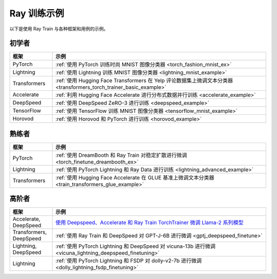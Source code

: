 .. _train-examples:

Ray 训练示例
==================

.. Organize example .rst files in the same manner as the
   .py files in ray/python/ray/train/examples.

以下是使用 Ray Train 与各种框架和用例的示例。

初学者
--------

.. list-table::
  :widths: 1 5
  :header-rows: 1

  * - 框架
    - 示例
  * - PyTorch
    - :ref:`使用 PyTorch 训练时尚 MNIST 图像分类器 <torch_fashion_mnist_ex>`
  * - Lightning
    - :ref:`使用 Lightning 训练 MNIST 图像分类器 <lightning_mnist_example>`
  * - Transformers
    - :ref:`使用 Hugging Face Transformers 在 Yelp 评论数据集上微调文本分类器 <transformers_torch_trainer_basic_example>`
  * - Accelerate
    - :ref:`利用 Hugging Face Accelerate 进行分布式数据并行训练 <accelerate_example>`
  * - DeepSpeed
    - :ref:`使用 DeepSpeed ZeRO-3 进行训练 <deepspeed_example>`
  * - TensorFlow
    - :ref:`使用 TensorFlow 训练 MNIST 图像分类器 <tensorflow_mnist_example>`
  * - Horovod
    - :ref:`使用 Horovod 和 PyTorch 进行训练 <horovod_example>`

熟练者
------------

.. list-table::
  :widths: 1 5
  :header-rows: 1

  * - 框架
    - 示例
  * - PyTorch
    - :ref:`使用 DreamBooth 和 Ray Train 对稳定扩散进行微调 <torch_finetune_dreambooth_ex>`
  * - Lightning
    - :ref:`使用 PyTorch Lightning 和 Ray Data 进行训练 <lightning_advanced_example>`
  * - Transformers
    - :ref:`使用 Hugging Face Accelerate 在 GLUE 基准上微调文本分类器 <train_transformers_glue_example>`


高阶者
--------

.. list-table::
  :widths: 1 5
  :header-rows: 1

  * - 框架
    - 示例
  * - Accelerate, DeepSpeed
    - `使用 Deepspeed、Accelerate 和 Ray Train TorchTrainer 微调 Llama-2 系列模型 <https://github.com/ray-project/ray/tree/master/doc/source/templates/04_finetuning_llms_with_deepspeed>`_
  * - Transformers, DeepSpeed
    - :ref:`使用 Ray Train 和 DeepSpeed 对 GPT-J-6B 进行微调 <gptj_deepspeed_finetune>`
  * - Lightning, DeepSpeed
    - :ref:`使用 PyTorch Lightning 和 DeepSpeed 对 vicuna-13b 进行微调 <vicuna_lightning_deepspeed_finetuning>`
  * - Lightning
    - :ref:`使用 PyTorch Lightning 和 FSDP 对 dolly-v2-7b 进行微调 <dolly_lightning_fsdp_finetuning>`
